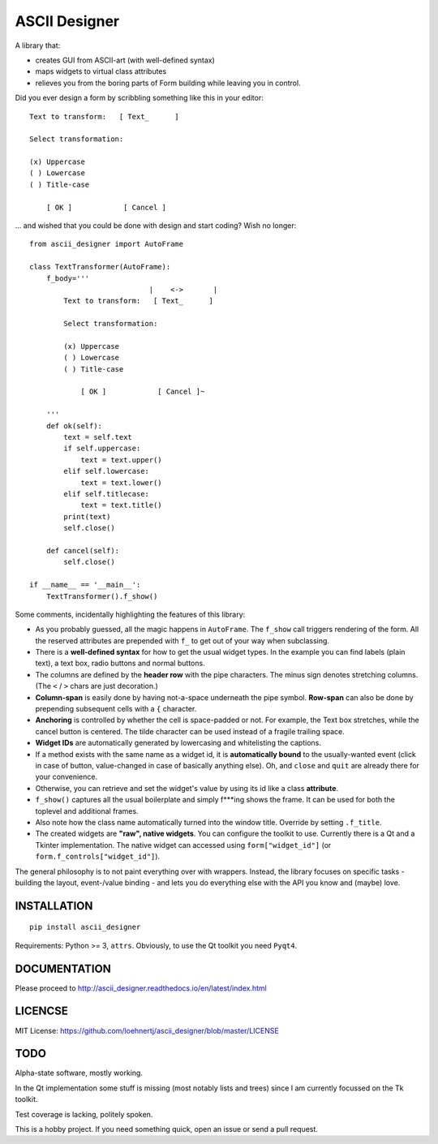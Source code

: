 ASCII Designer
==============

A library that:

* creates GUI from ASCII-art (with well-defined syntax)
* maps widgets to virtual class attributes
* relieves you from the boring parts of Form building while leaving you in 
  control.

Did you ever design a form by scribbling something like this in your editor::

        Text to transform:   [ Text_      ]
        
        Select transformation:
        
        (x) Uppercase
        ( ) Lowercase
        ( ) Title-case
        
            [ OK ]            [ Cancel ]

... and wished that you could be done with design and start coding? Wish no longer::

    from ascii_designer import AutoFrame

    class TextTransformer(AutoFrame):
        f_body='''
                                |    <->       |
            Text to transform:   [ Text_      ]
            
            Select transformation:
            
            (x) Uppercase
            ( ) Lowercase
            ( ) Title-case
            
                [ OK ]            [ Cancel ]~

        '''
        def ok(self):
            text = self.text
            if self.uppercase:
                text = text.upper()
            elif self.lowercase:
                text = text.lower()
            elif self.titlecase:
                text = text.title()
            print(text)
            self.close()
            
        def cancel(self):
            self.close()
            
    if __name__ == '__main__':
        TextTransformer().f_show()

Some comments, incidentally highlighting the features of this library:

* As you probably guessed, all the magic happens in ``AutoFrame``. The 
  ``f_show`` call triggers rendering of the form. All the reserved attributes 
  are prepended with ``f_`` to get out of your way when subclassing.
* There is a **well-defined syntax** for how to get the usual widget types. In the 
  example you can find labels (plain text), a text box, radio buttons and normal 
  buttons.
* The columns are defined by the **header row** with the pipe characters. The 
  minus sign denotes stretching columns. (The ``<`` / ``>`` chars are just 
  decoration.)
* **Column-span** is easily done by having not-a-space underneath the pipe 
  symbol. **Row-span** can also be done by prepending subsequent cells with a 
  ``{`` character.
* **Anchoring** is controlled by whether the cell is space-padded or not. For 
  example, the Text box stretches, while the cancel button is centered. The 
  tilde character can be used instead of a fragile trailing space.
* **Widget IDs** are automatically generated by lowercasing and whitelisting the 
  captions.
* If a method exists with the same name as a widget id, it is **automatically 
  bound** to the usually-wanted event (click in case of button, value-changed in 
  case of basically anything else). Oh, and ``close`` and ``quit`` are already 
  there for your convenience.
* Otherwise, you can retrieve and set the widget's value by using its id like
  a class **attribute**.
* ``f_show()`` captures all the usual boilerplate and simply f***ing shows 
  the frame. It can be used for both the toplevel and additional frames.
* Also note how the class name automatically turned into the window title. 
  Override by setting ``.f_title``.
* The created widgets are **"raw", native widgets**. You can configure the toolkit 
  to use. Currently there is a Qt and a Tkinter implementation. The native 
  widget can accessed using ``form["widget_id"]`` (or 
  ``form.f_controls["widget_id"]``). 
    
The general philosophy is to not paint everything over with wrappers. Instead, 
the library focuses on specific tasks - building the layout, event-/value 
binding - and lets you do everything else with the API you know and (maybe) love.
    

INSTALLATION
------------
::

    pip install ascii_designer
    
Requirements: Python >= 3, ``attrs``. Obviously, to use the Qt toolkit you need ``Pyqt4``.
    
    
DOCUMENTATION
-------------

Please proceed to http://ascii_designer.readthedocs.io/en/latest/index.html

LICENCSE
--------

MIT License: https://github.com/loehnertj/ascii_designer/blob/master/LICENSE
    
TODO
----

Alpha-state software, mostly working.

In the Qt implementation some stuff is missing (most notably lists and trees) 
since I am currently focussed on the Tk toolkit.

Test coverage is lacking, politely spoken.

This is a hobby project. If you need something quick, open an issue or send a pull request.
